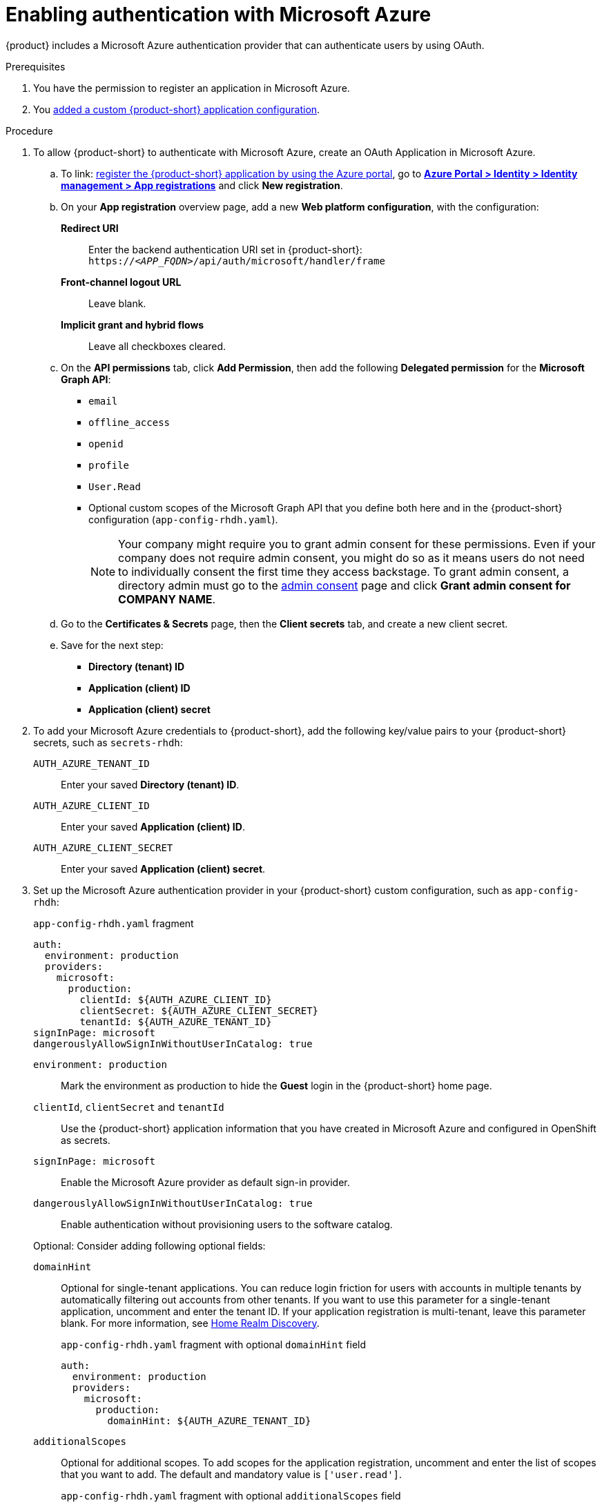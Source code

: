 [id="enabling-authentication-with-microsoft-azure"]
= Enabling authentication with Microsoft Azure

{product} includes a Microsoft Azure authentication provider that can authenticate users by using OAuth.

.Prerequisites
. You have the permission to register an application in Microsoft Azure.
. You link:https://docs.redhat.com/en/documentation/red_hat_developer_hub/{product-version}/html-single/administration_guide_for_red_hat_developer_hub/index#assembly-add-custom-app-file-openshift_admin-rhdh[added a custom {product-short} application configuration].

.Procedure
. To allow {product-short} to authenticate with Microsoft Azure, create an OAuth Application in Microsoft Azure.

.. To link: https://learn.microsoft.com/en-us/entra/identity-platform/scenario-web-app-sign-user-app-registration?tabs=aspnetcore#register-an-app-by-using-the-azure-portal[register the {product-short} application by using the Azure portal], go to link:https://portal.azure.com/#view/Microsoft_AAD_RegisteredApps/ApplicationsListBlade[*Azure Portal > Identity > Identity management > App registrations*] and click **New registration**.

.. On your *App registration* overview page, add a new *Web platform configuration*, with the configuration:

*Redirect URI*:: Enter the backend authentication URI set in {product-short}: `pass:c,a,q[https://_<APP_FQDN>_/api/auth/microsoft/handler/frame]`
*Front-channel logout URL*:: Leave blank.
*Implicit grant and hybrid flows*:: Leave all checkboxes cleared.

.. On the *API permissions* tab, click *Add Permission*, then add the following *Delegated permission* for the
*Microsoft Graph API*:
+
* `email`
* `offline_access`
* `openid`
* `profile`
* `User.Read`
* Optional custom scopes of the Microsoft Graph API that you define both here and in the {product-short} configuration (`app-config-rhdh.yaml`).
+
[NOTE]
====
Your company might require you to grant admin consent for these permissions.
Even if your company does not require admin consent, you might do so as it means users do not need to individually consent the first time they access backstage.
To grant admin consent, a directory admin must go to the link:https://learn.microsoft.com/en-us/azure/active-directory/manage-apps/user-admin-consent-overview[admin consent] page and click *Grant admin consent for COMPANY NAME*.
====


.. Go to the *Certificates & Secrets* page, then the *Client secrets* tab, and create a new client secret.

.. Save for the next step:
- **Directory (tenant) ID**
- **Application (client) ID**
- **Application (client) secret**

. To add your Microsoft Azure credentials to {product-short}, add the following key/value pairs to your {product-short} secrets, such as `secrets-rhdh`:
+
`AUTH_AZURE_TENANT_ID`:: Enter your saved *Directory (tenant) ID*.
`AUTH_AZURE_CLIENT_ID`:: Enter your saved *Application (client) ID*.
`AUTH_AZURE_CLIENT_SECRET`:: Enter your saved *Application (client) secret*.

. Set up the Microsoft Azure authentication provider in your {product-short} custom configuration, such as `app-config-rhdh`:
+
--
.`app-config-rhdh.yaml` fragment
[source,yaml,subs="+quotes,+attributes"]
----
auth:
  environment: production
  providers:
    microsoft:
      production:
        clientId: ${AUTH_AZURE_CLIENT_ID}
        clientSecret: ${AUTH_AZURE_CLIENT_SECRET}
        tenantId: ${AUTH_AZURE_TENANT_ID}
signInPage: microsoft
dangerouslyAllowSignInWithoutUserInCatalog: true
----

`environment: production`::
Mark the environment as production to hide the **Guest** login in the {product-short} home page.

`clientId`, `clientSecret` and `tenantId`::
Use the {product-short} application information that you have created in Microsoft Azure and configured in OpenShift as secrets.

`signInPage: microsoft`::
Enable the Microsoft Azure provider as default sign-in provider.

`dangerouslyAllowSignInWithoutUserInCatalog: true`::
Enable authentication without provisioning users to the software catalog.

Optional: Consider adding following optional  fields:

`domainHint`::
Optional for single-tenant applications.
You can reduce login friction for users with accounts in multiple tenants by automatically filtering out accounts from other tenants.
If you want to use this parameter for a single-tenant application, uncomment and enter the tenant ID.
If your application registration is multi-tenant, leave this parameter blank.
For more information, see link:https://learn.microsoft.com/en-us/azure/active-directory/manage-apps/home-realm-discovery-policy[Home Realm Discovery].
+
.`app-config-rhdh.yaml` fragment with optional `domainHint` field
[source,yaml,subs="+quotes,+attributes"]
----
auth:
  environment: production
  providers:
    microsoft:
      production:
        domainHint: ${AUTH_AZURE_TENANT_ID}
----

`additionalScopes`::
Optional for additional scopes.
To add scopes for the application registration, uncomment and enter the list of scopes that you want to add.
The default and mandatory value is `['user.read']`.
+
.`app-config-rhdh.yaml` fragment with optional `additionalScopes` field
[source,yaml,subs="+quotes,+attributes"]
----
auth:
  environment: production
  providers:
    microsoft:
      production:
        additionalScopes:
           - Mail.Send
----
--

[NOTE]
====
Optional for environments with restrictions on outgoing access, such as firewall rules.
If your environment has outgoing access restrictions make sure your Backstage backend has access to the following hosts:

* `login.microsoftonline.com`: To get and exchange authorization codes and access tokens.

* `graph.microsoft.com`: To fetch user profile information (as seen in this source code).
If this host is unreachable, users might see an _Authentication failed, failed to fetch user profile_ error when they attempt to log in.
====
